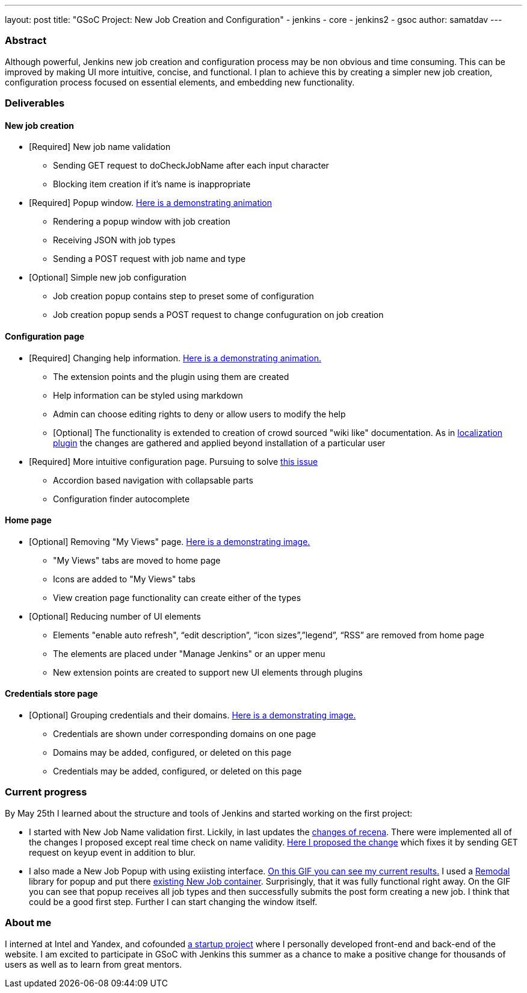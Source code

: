 ---
layout: post
title: "GSoC Project: New Job Creation and Configuration"
- jenkins
- core
- jenkins2
- gsoc
author: samatdav
---

=== Abstract
Although powerful, Jenkins new job creation and configuration process may be non obvious and time consuming. This can be improved by making UI more intuitive, concise, and functional. I plan to achieve this by creating a simpler new job creation, configuration process focused on essential elements, and embedding new functionality. 

=== Deliverables
==== New job creation
* [Required] New job name validation
** Sending GET request to doCheckJobName after each input character
** Blocking item creation if it’s name is inappropriate
* [Required] Popup window. http://i.imgur.com/6O3jcuA.gif[Here is a
demonstrating animation]
** Rendering a popup window with job creation +
** Receiving JSON with job types
** Sending a POST request with job name and type
* [Optional] Simple new job configuration
** Job creation popup contains step to preset some of configuration
** Job creation popup sends a POST request to change confuguration on
job creation

==== Configuration page
* [Required] Changing help information.
http://i.imgur.com/zoSvB1G.gif[Here is a demonstrating animation.]
** The extension points and the plugin using them are created
** Help information can be styled using markdown
** Admin can choose editing rights to deny or allow users to modify the
help
** [Optional] The functionality is extended to creation of crowd sourced
"wiki like" documentation. As in
https://wiki.jenkins-ci.org/display/JENKINS/Translation+Assistance+Plugin[localization
plugin] the changes are gathered and applied beyond installation of a
particular user
* [Required] More intuitive configuration page. Pursuing to solve
https://issues.jenkins-ci.org/browse/JENKINS-32578[this issue]
** Accordion based navigation with collapsable parts
** Configuration finder autocomplete

==== Home page
* [Optional] Removing "My Views" page.
http://i.imgur.com/Dk8E5I4.jpg[Here is a demonstrating image.]
** "My Views" tabs are moved to home page
** Icons are added to "My Views" tabs
** View creation page functionality can create either of the types
* [Optional] Reducing number of UI elements
** Elements "enable auto refresh", “edit description”, “icon
sizes”,”legend”, “RSS” are removed from home page
** The elements are placed under "Manage Jenkins" or an upper menu
** New extension points are created to support new UI elements through
plugins

==== Credentials store page
* [Optional] Grouping credentials and their domains.
http://i.imgur.com/BUTVU5d.jpg[Here is a demonstrating image.]
** Credentials are shown under corresponding domains on one page
** Domains may be added, configured, or deleted on this page
** Credentials may be added, configured, or deleted on this page

=== Current progress
By May 25th I learned about the structure and tools of Jenkins and started working on the first project:

* I started with New Job Name validation first. Lickily, in last updates the https://github.com/jenkinsci/jenkins/pull/2324/files[changes of recena]. There were implemented all of the changes I proposed except real time check on name validity. https://github.com/jenkinsci/jenkins/compare/master...samatdav:master#diff-e146d4fdbfe6385a456aea9775f6282d[Here I proposed the change] which fixes it by sending GET request on keyup event in addition to blur.
* I also made a New Job Popup with using exiisting interface. https://raw.githubusercontent.com/samatdav/test1/master/example/out_2_ogv.gif[On
this GIF you can see my current results.] I used a
https://github.com/VodkaBears/Remodal[Remodal] library for popup and put
there https://github.com/jenkinsci/jenkins/blob/master/core/src/main/resources/hudson/model/View/newJob.jelly[existing
New Job container]. Surprisingly, that it was fully functional
right away. On the GIF you can see that popup receives all job types and
then successfully submits the post form creating a new job. I think that
could be a good first step. Further I can start changing the window
itself.

=== About me
I interned at Intel and Yandex, and cofounded http://expfood.ru/[a startup project] where I personally developed front-end and back-end of the website.
I am excited to participate in GSoC with Jenkins this summer as a chanсe to make a positive change for thousands of users as well as to learn from great mentors.

